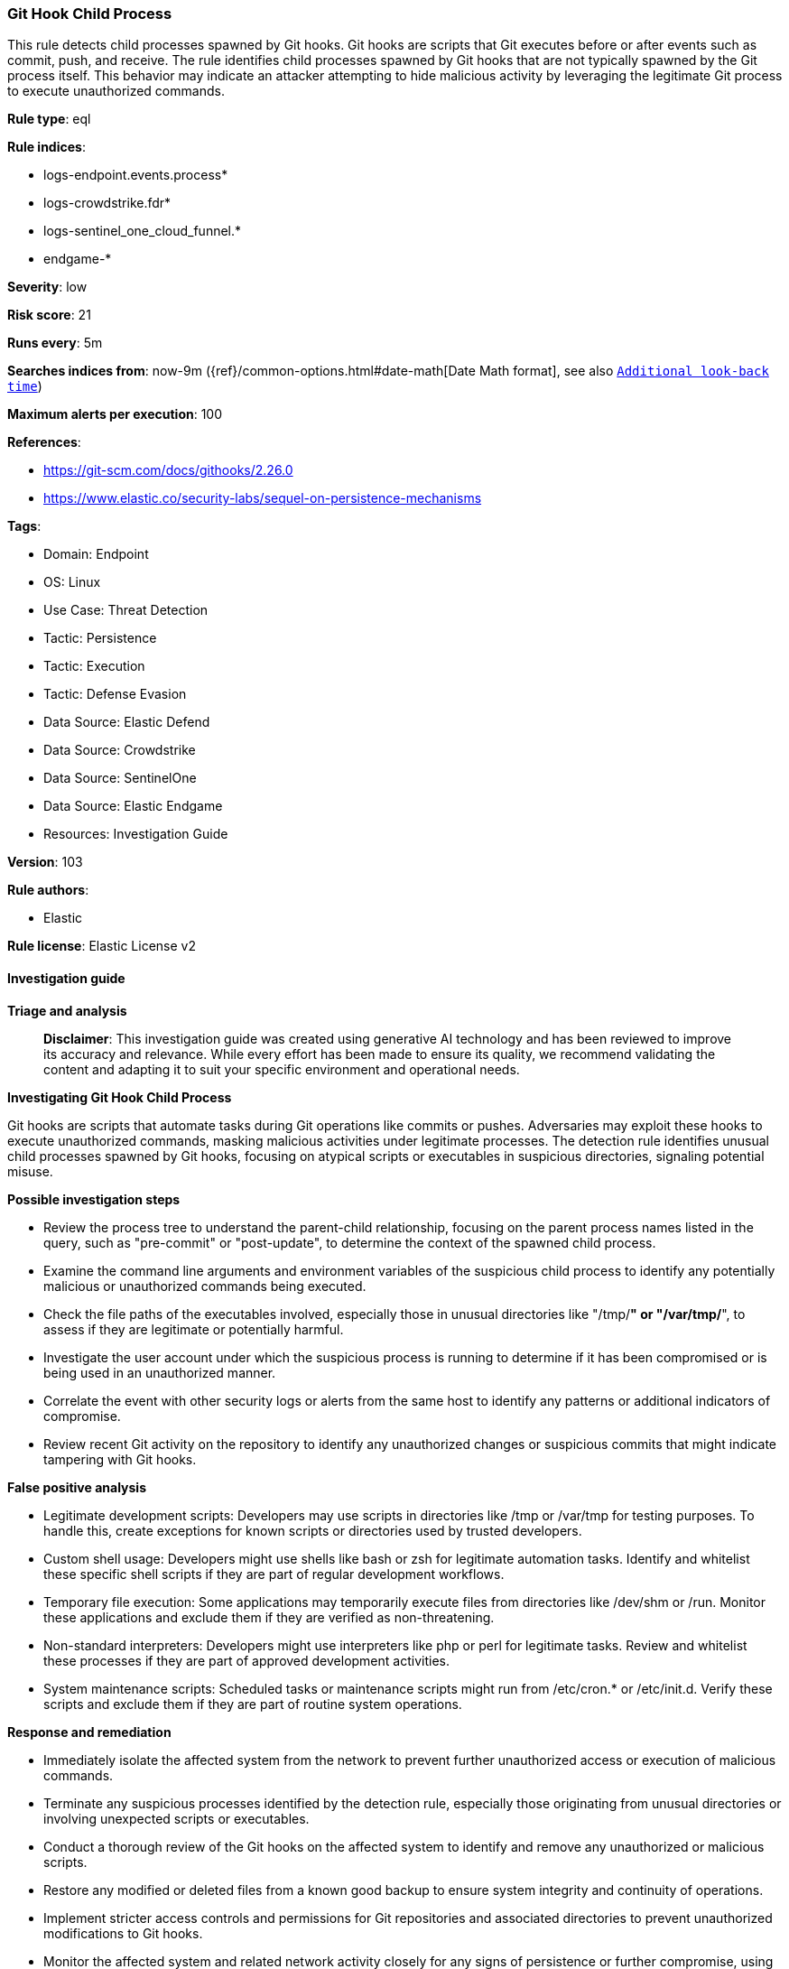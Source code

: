 [[prebuilt-rule-8-17-4-git-hook-child-process]]
=== Git Hook Child Process

This rule detects child processes spawned by Git hooks. Git hooks are scripts that Git executes before or after events such as commit, push, and receive. The rule identifies child processes spawned by Git hooks that are not typically spawned by the Git process itself. This behavior may indicate an attacker attempting to hide malicious activity by leveraging the legitimate Git process to execute unauthorized commands.

*Rule type*: eql

*Rule indices*: 

* logs-endpoint.events.process*
* logs-crowdstrike.fdr*
* logs-sentinel_one_cloud_funnel.*
* endgame-*

*Severity*: low

*Risk score*: 21

*Runs every*: 5m

*Searches indices from*: now-9m ({ref}/common-options.html#date-math[Date Math format], see also <<rule-schedule, `Additional look-back time`>>)

*Maximum alerts per execution*: 100

*References*: 

* https://git-scm.com/docs/githooks/2.26.0
* https://www.elastic.co/security-labs/sequel-on-persistence-mechanisms

*Tags*: 

* Domain: Endpoint
* OS: Linux
* Use Case: Threat Detection
* Tactic: Persistence
* Tactic: Execution
* Tactic: Defense Evasion
* Data Source: Elastic Defend
* Data Source: Crowdstrike
* Data Source: SentinelOne
* Data Source: Elastic Endgame
* Resources: Investigation Guide

*Version*: 103

*Rule authors*: 

* Elastic

*Rule license*: Elastic License v2


==== Investigation guide



*Triage and analysis*


> **Disclaimer**:
> This investigation guide was created using generative AI technology and has been reviewed to improve its accuracy and relevance. While every effort has been made to ensure its quality, we recommend validating the content and adapting it to suit your specific environment and operational needs.


*Investigating Git Hook Child Process*


Git hooks are scripts that automate tasks during Git operations like commits or pushes. Adversaries may exploit these hooks to execute unauthorized commands, masking malicious activities under legitimate processes. The detection rule identifies unusual child processes spawned by Git hooks, focusing on atypical scripts or executables in suspicious directories, signaling potential misuse.


*Possible investigation steps*


- Review the process tree to understand the parent-child relationship, focusing on the parent process names listed in the query, such as "pre-commit" or "post-update", to determine the context of the spawned child process.
- Examine the command line arguments and environment variables of the suspicious child process to identify any potentially malicious or unauthorized commands being executed.
- Check the file paths of the executables involved, especially those in unusual directories like "/tmp/*" or "/var/tmp/*", to assess if they are legitimate or potentially harmful.
- Investigate the user account under which the suspicious process is running to determine if it has been compromised or is being used in an unauthorized manner.
- Correlate the event with other security logs or alerts from the same host to identify any patterns or additional indicators of compromise.
- Review recent Git activity on the repository to identify any unauthorized changes or suspicious commits that might indicate tampering with Git hooks.


*False positive analysis*


- Legitimate development scripts: Developers may use scripts in directories like /tmp or /var/tmp for testing purposes. To handle this, create exceptions for known scripts or directories used by trusted developers.
- Custom shell usage: Developers might use shells like bash or zsh for legitimate automation tasks. Identify and whitelist these specific shell scripts if they are part of regular development workflows.
- Temporary file execution: Some applications may temporarily execute files from directories like /dev/shm or /run. Monitor these applications and exclude them if they are verified as non-threatening.
- Non-standard interpreters: Developers might use interpreters like php or perl for legitimate tasks. Review and whitelist these processes if they are part of approved development activities.
- System maintenance scripts: Scheduled tasks or maintenance scripts might run from /etc/cron.* or /etc/init.d. Verify these scripts and exclude them if they are part of routine system operations.


*Response and remediation*


- Immediately isolate the affected system from the network to prevent further unauthorized access or execution of malicious commands.
- Terminate any suspicious processes identified by the detection rule, especially those originating from unusual directories or involving unexpected scripts or executables.
- Conduct a thorough review of the Git hooks on the affected system to identify and remove any unauthorized or malicious scripts.
- Restore any modified or deleted files from a known good backup to ensure system integrity and continuity of operations.
- Implement stricter access controls and permissions for Git repositories and associated directories to prevent unauthorized modifications to Git hooks.
- Monitor the affected system and related network activity closely for any signs of persistence or further compromise, using enhanced logging and alerting mechanisms.
- Escalate the incident to the security operations team for further investigation and to determine if additional systems or data have been affected.

==== Setup



*Setup*


This rule requires data coming in from Elastic Defend.


*Elastic Defend Integration Setup*

Elastic Defend is integrated into the Elastic Agent using Fleet. Upon configuration, the integration allows the Elastic Agent to monitor events on your host and send data to the Elastic Security app.


*Prerequisite Requirements:*

- Fleet is required for Elastic Defend.
- To configure Fleet Server refer to the https://www.elastic.co/guide/en/fleet/current/fleet-server.html[documentation].


*The following steps should be executed in order to add the Elastic Defend integration on a Linux System:*

- Go to the Kibana home page and click "Add integrations".
- In the query bar, search for "Elastic Defend" and select the integration to see more details about it.
- Click "Add Elastic Defend".
- Configure the integration name and optionally add a description.
- Select the type of environment you want to protect, either "Traditional Endpoints" or "Cloud Workloads".
- Select a configuration preset. Each preset comes with different default settings for Elastic Agent, you can further customize these later by configuring the Elastic Defend integration policy. https://www.elastic.co/guide/en/security/current/configure-endpoint-integration-policy.html[Helper guide].
- We suggest selecting "Complete EDR (Endpoint Detection and Response)" as a configuration setting, that provides "All events; all preventions"
- Enter a name for the agent policy in "New agent policy name". If other agent policies already exist, you can click the "Existing hosts" tab and select an existing policy instead.
For more details on Elastic Agent configuration settings, refer to the https://www.elastic.co/guide/en/fleet/8.10/agent-policy.html[helper guide].
- Click "Save and Continue".
- To complete the integration, select "Add Elastic Agent to your hosts" and continue to the next section to install the Elastic Agent on your hosts.
For more details on Elastic Defend refer to the https://www.elastic.co/guide/en/security/current/install-endpoint.html[helper guide].


==== Rule query


[source, js]
----------------------------------
process where host.os.type == "linux" and event.type == "start" and
  event.action in ("exec", "exec_event", "start", "ProcessRollup2") and
  process.parent.name in (
    "applypatch-msg", "commit-msg", "fsmonitor-watchman", "post-update", "post-checkout", "post-commit",
    "pre-applypatch", "pre-commit", "pre-merge-commit", "prepare-commit-msg", "pre-push", "pre-rebase", "pre-receive",
    "push-to-checkout", "update", "post-receive", "pre-auto-gc", "post-rewrite", "sendemail-validate", "p4-pre-submit",
    "post-index-change", "post-merge", "post-applypatch"
  ) and
  (
    process.name in ("nohup", "setsid", "disown", "bash", "dash", "sh", "tcsh", "csh", "zsh", "ksh", "fish") or
    process.name : ("php*", "perl*", "ruby*", "lua*") or
    process.executable : (
      "/boot/*", "/dev/shm/*", "/etc/cron.*/*", "/etc/init.d/*", "/etc/update-motd.d/*",
      "/run/*", "/srv/*", "/tmp/*", "/var/tmp/*", "/var/log/*"
    )
  ) and
  not process.name in ("git", "dirname")

----------------------------------

*Framework*: MITRE ATT&CK^TM^

* Tactic:
** Name: Persistence
** ID: TA0003
** Reference URL: https://attack.mitre.org/tactics/TA0003/
* Technique:
** Name: Create or Modify System Process
** ID: T1543
** Reference URL: https://attack.mitre.org/techniques/T1543/
* Technique:
** Name: Hijack Execution Flow
** ID: T1574
** Reference URL: https://attack.mitre.org/techniques/T1574/
* Tactic:
** Name: Execution
** ID: TA0002
** Reference URL: https://attack.mitre.org/tactics/TA0002/
* Technique:
** Name: Command and Scripting Interpreter
** ID: T1059
** Reference URL: https://attack.mitre.org/techniques/T1059/
* Sub-technique:
** Name: Unix Shell
** ID: T1059.004
** Reference URL: https://attack.mitre.org/techniques/T1059/004/
* Tactic:
** Name: Defense Evasion
** ID: TA0005
** Reference URL: https://attack.mitre.org/tactics/TA0005/
